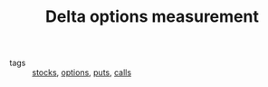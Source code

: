 #+TITLE: Delta options measurement

- tags :: [[file:20200312202737-stocks.org][stocks]], [[file:20200312202748-options.org][options]], [[file:20200312202756-puts.org][puts]], [[file:20200312204201-option_calls.org][calls]]
